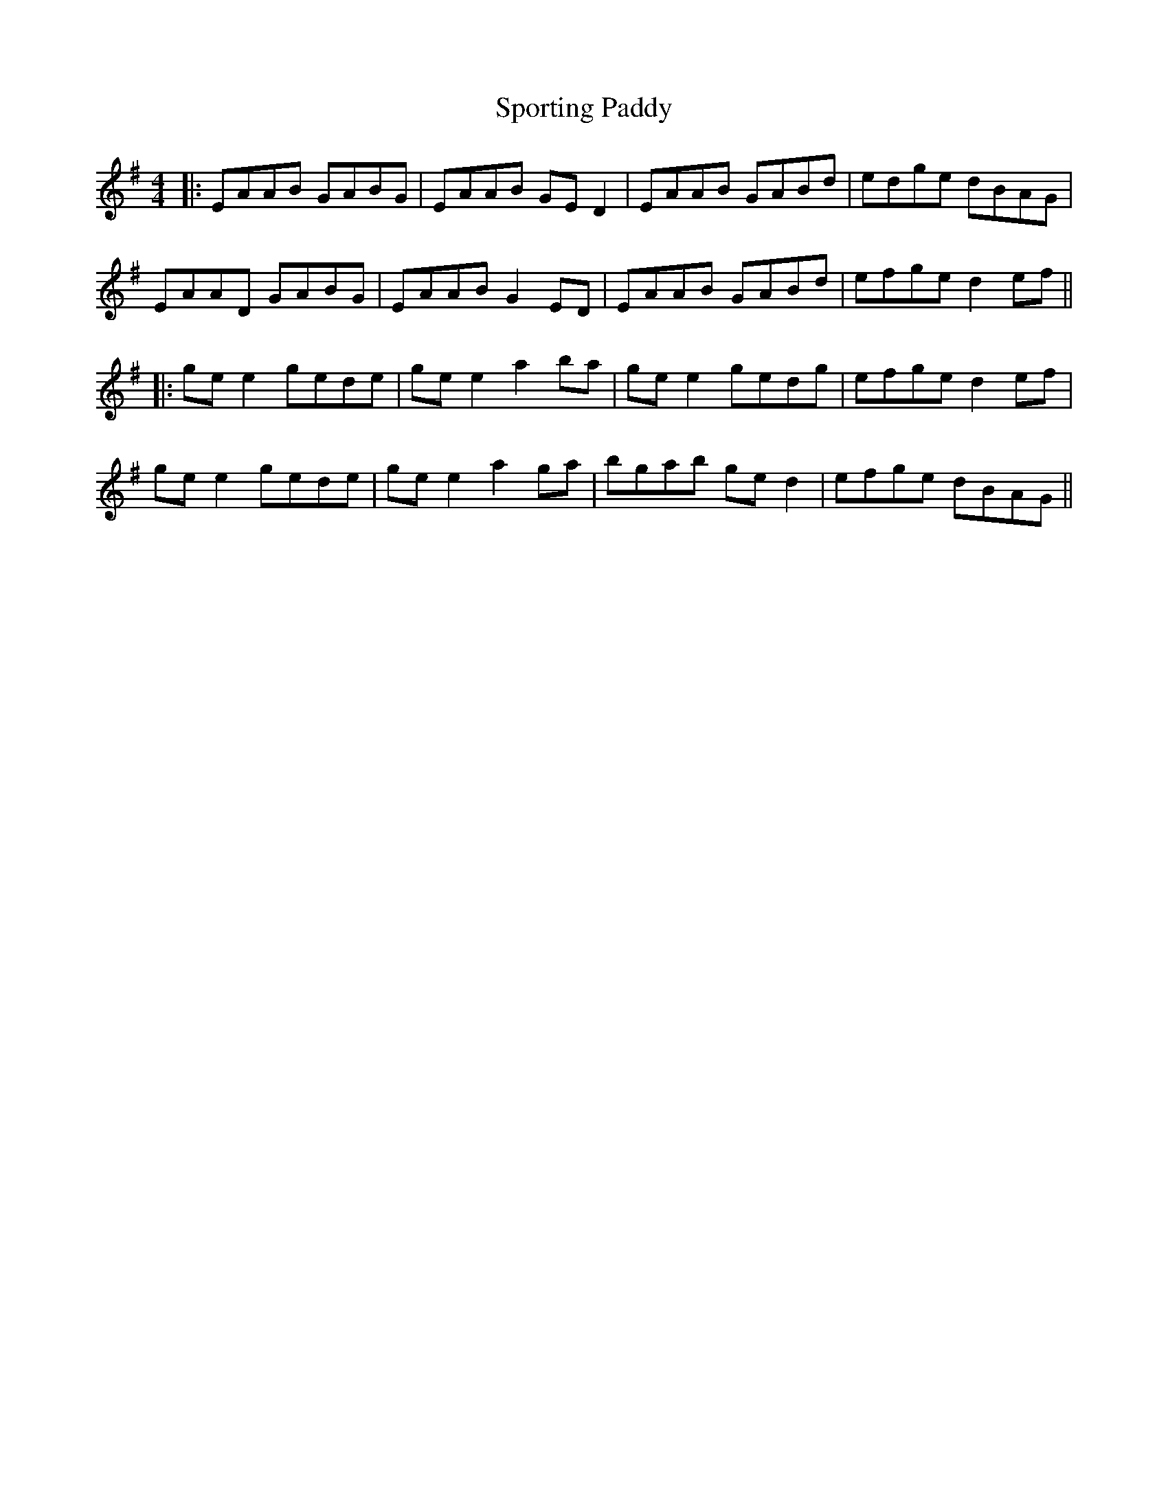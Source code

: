 X: 6
T: Sporting Paddy
Z: JACKB
S: https://thesession.org/tunes/430#setting25481
R: reel
M: 4/4
L: 1/8
K: Gmaj
|:EAAB GABG | EAAB GE D2 | EAAB GABd |edge dBAG |
EAAD GABG | EAAB G2 ED | EAAB GABd |efge d2 ef ||
|:ge e2 gede | ge e2 a2 ba | ge e2 gedg| efge d2 ef |
ge e2 gede | ge e2 a2 ga | bgab ge d2 | efge dBAG||
